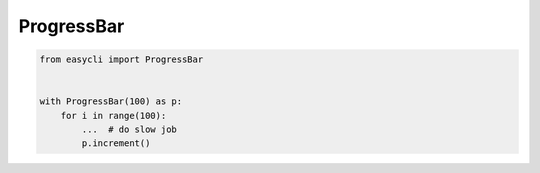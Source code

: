 ProgressBar
===========

.. code-block::

   from easycli import ProgressBar 
  

   with ProgressBar(100) as p:
       for i in range(100):
           ...  # do slow job
           p.increment()


